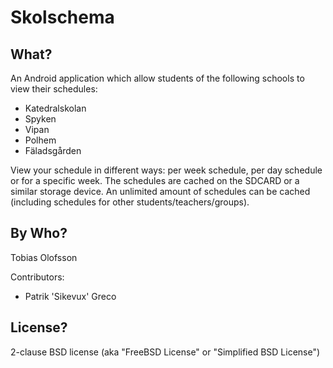 ﻿* Skolschema
** What?
An Android application which allow students of the following schools to view their schedules:

+ Katedralskolan
+ Spyken
+ Vipan
+ Polhem
+ Fäladsgården

View your schedule in different ways: per week schedule, per day schedule or for a specific week.
The schedules are cached on the SDCARD or a similar storage device. An unlimited amount of schedules can be cached (including schedules for other students/teachers/groups).

** By Who?
Tobias Olofsson

Contributors:

+ Patrik 'Sikevux' Greco


** License?
2-clause BSD license (aka "FreeBSD License" or "Simplified BSD License")
